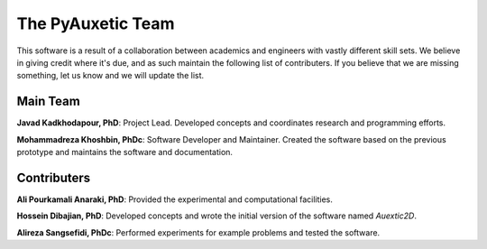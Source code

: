 The PyAuxetic Team
==================

This software is a result of a collaboration between academics and engineers with vastly different skill sets. We believe in giving credit where it's due, and as such maintain the following list of contributers. If you believe that we are missing something, let us know and we will update the list.


Main Team
---------

**Javad Kadkhodapour, PhD**: Project Lead. Developed concepts and coordinates research and programming efforts.

**Mohammadreza Khoshbin, PhDc**: Software Developer and Maintainer. Created the software based on the previous prototype and maintains the software and documentation.


Contributers
------------

**Ali Pourkamali Anaraki, PhD**: Provided the experimental and computational facilities.

**Hossein Dibajian, PhD**: Developed concepts and wrote the initial version of the software named *Auextic2D*.

**Alireza Sangsefidi, PhDc**: Performed experiments for example problems and tested the software.